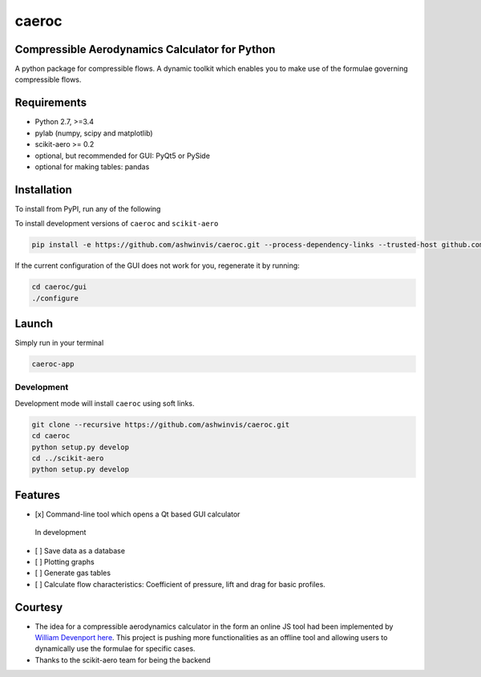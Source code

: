 caeroc
======

Compressible Aerodynamics Calculator for Python
-----------------------------------------------

|version| |LICENSE| |travis|

A python package for compressible flows. A dynamic toolkit which enables
you to make use of the formulae governing compressible flows.

Requirements
------------
- Python 2.7, >=3.4
- pylab (numpy, scipy and matplotlib)
- scikit-aero >= 0.2
- optional, but recommended for GUI: PyQt5 or PySide
- optional for making tables: pandas

Installation
------------
To install from PyPI, run any of the following

.. code:: bash
    pip install caeroc
    pip install caeroc[pyqt]
    pip install caeroc[pyside]

To install development versions of ``caeroc`` and ``scikit-aero``

.. code:: bash

    pip install -e https://github.com/ashwinvis/caeroc.git --process-dependency-links --trusted-host github.com

If the current configuration of the GUI does not work for you,
regenerate it by running:

.. code:: bash

    cd caeroc/gui
    ./configure

Launch
------
Simply run in your terminal

.. code:: bash

    caeroc-app

Development
~~~~~~~~~~~

Development mode will install ``caeroc`` using soft links.

.. code:: bash

    git clone --recursive https://github.com/ashwinvis/caeroc.git
    cd caeroc
    python setup.py develop
    cd ../scikit-aero
    python setup.py develop

Features
--------

-  [x] Command-line tool which opens a Qt based GUI calculator

.. figure:: http://i.imgur.com/7Bb0ypN.png
   :alt: In development

   In development

-  [ ] Save data as a database
-  [ ] Plotting graphs
-  [ ] Generate gas tables
-  [ ] Calculate flow characteristics: Coefficient of pressure, lift and
   drag for basic profiles.

Courtesy
--------

-  The idea for a compressible aerodynamics calculator in the form an
   online JS tool had been implemented by `William
   Devenport <http://www.aoe.vt.edu/people/faculty.php?fac_id=wdevenpo>`__
   `here <http://www.dept.aoe.vt.edu/~devenpor/aoe3114/calc.html>`__.
   This project is pushing more functionalities as an offline tool and
   allowing users to dynamically use the formulae for specific cases.
-  Thanks to the scikit-aero team for being the backend

.. |version| image:: https://img.shields.io/badge/caeroc-v0.0.2a-green.svg
.. |LICENSE| image:: https://img.shields.io/badge/license-GPL-blue.svg
   :target: /LICENSE
.. |travis| image:: https://travis-ci.org/ashwinvis/caeroc.svg?branch=master
   :target: https://travis-ci.org/ashwinvis/caeroc
